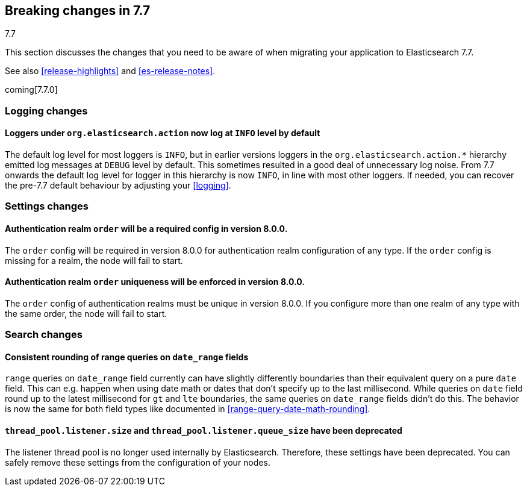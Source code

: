 [[breaking-changes-7.7]]
== Breaking changes in 7.7
++++
<titleabbrev>7.7</titleabbrev>
++++

This section discusses the changes that you need to be aware of when migrating
your application to Elasticsearch 7.7.

See also <<release-highlights>> and <<es-release-notes>>.

coming[7.7.0]

//NOTE: The notable-breaking-changes tagged regions are re-used in the
//Installation and Upgrade Guide

//tag::notable-breaking-changes[]

//end::notable-breaking-changes[]

[discrete]
[[breaking_77_logging_changes]]
=== Logging changes

[discrete]
==== Loggers under `org.elasticsearch.action` now log at `INFO` level by default

The default log level for most loggers is `INFO`, but in earlier versions
loggers in the `org.elasticsearch.action.*` hierarchy emitted log messages at
`DEBUG` level by default. This sometimes resulted in a good deal of unnecessary
log noise. From 7.7 onwards the default log level for logger in this hierarchy
is now `INFO`, in line with most other loggers. If needed, you can recover the
pre-7.7 default behaviour by adjusting your <<logging>>.

[discrete]
[[breaking_77_settings_changes]]
=== Settings changes

[discrete]
[[deprecate-missing-realm-order]]
==== Authentication realm `order` will be a required config in version 8.0.0.

The `order` config will be required in version 8.0.0 for authentication realm
configuration of any type. If the `order` config is missing for a realm, the node
will fail to start.

[discrete]
[[deprecate-duplicated-realm-orders]]
==== Authentication realm `order` uniqueness will be enforced in version 8.0.0.

The `order` config of authentication realms must be unique in version 8.0.0.
If you configure more than one realm of any type with the same order, the node will fail to start.

[discrete]
[[breaking_77_search_changes]]
=== Search changes

[discrete]
==== Consistent rounding of range queries on `date_range` fields
`range` queries on `date_range` field currently can have slightly differently
boundaries than their equivalent query on a pure `date` field. This can e.g.
happen when using date math or dates that don't specify up to the last
millisecond. While queries on `date` field round up to the latest millisecond
for `gt` and `lte` boundaries, the same queries on `date_range` fields didn't
do this. The behavior is now the same for both field types like documented in
<<range-query-date-math-rounding>>.

[float]
[[deprecate-listener-thread-pool]]
==== `thread_pool.listener.size` and `thread_pool.listener.queue_size` have been deprecated

The listener thread pool is no longer used internally by Elasticsearch.
Therefore, these settings have been deprecated. You can safely remove these
settings from the configuration of your nodes.

